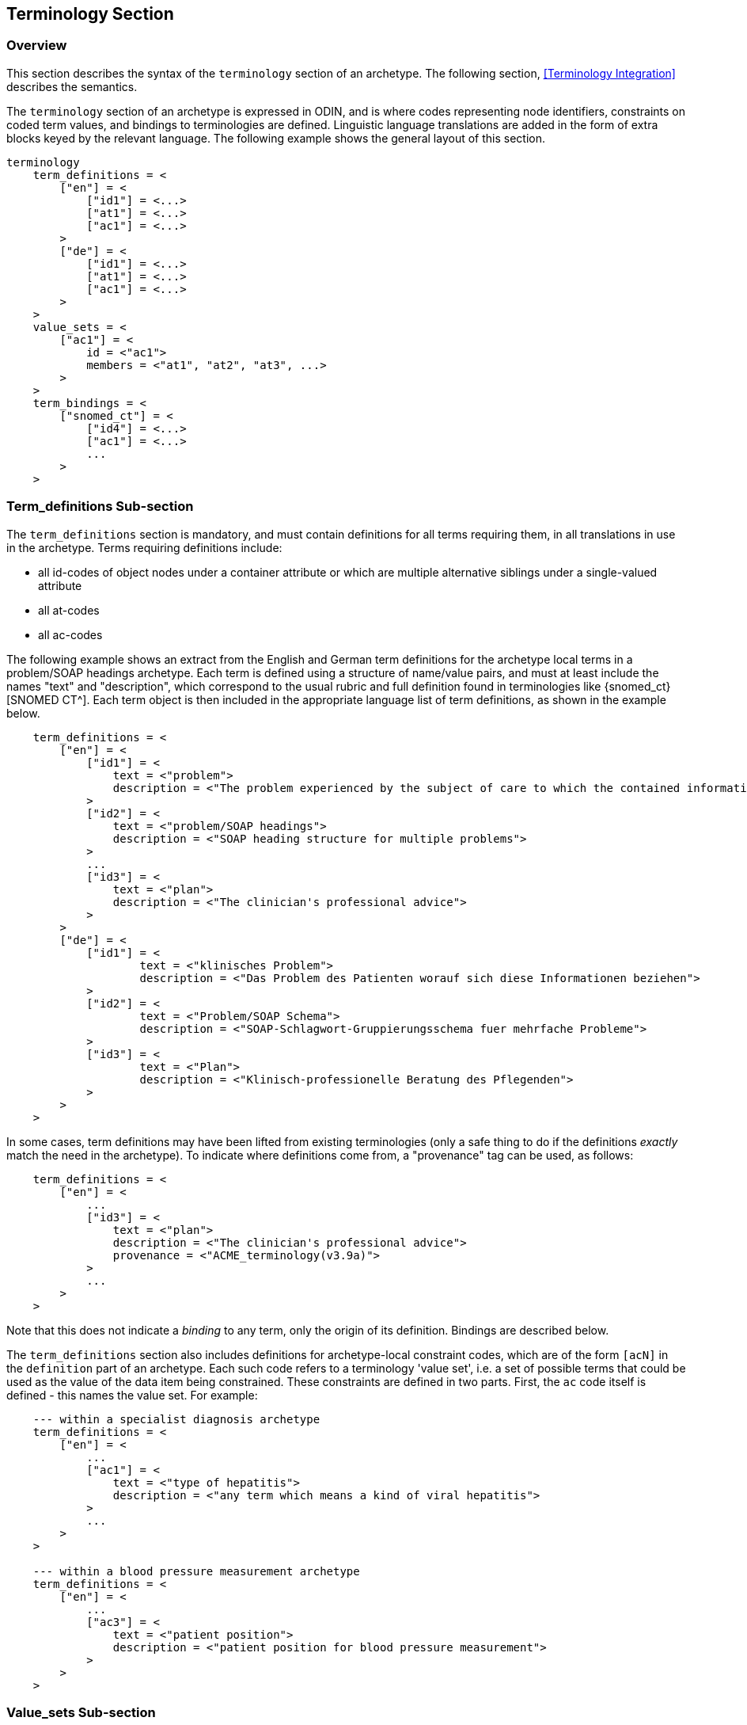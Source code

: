 == Terminology Section

=== Overview

This section describes the syntax of the `terminology` section of an archetype. The following section, <<Terminology Integration>> describes the semantics.

The `terminology` section of an archetype is expressed in ODIN, and is where codes representing node identifiers, constraints on coded term values, and bindings to terminologies are defined. Linguistic language translations are added in the form of extra blocks keyed by the relevant language. The following example shows the general layout of this section.

[source, adl]
--------
terminology 
    term_definitions = <
        ["en"] = <
            ["id1"] = <...>
            ["at1"] = <...>
            ["ac1"] = <...>
        >
        ["de"] = <
            ["id1"] = <...>
            ["at1"] = <...>
            ["ac1"] = <...>
        >
    >
    value_sets = <
        ["ac1"] = <
            id = <"ac1">
            members = <"at1", "at2", "at3", ...>            
        >
    >
    term_bindings = <
        ["snomed_ct"] = <
            ["id4"] = <...>
            ["ac1"] = <...>
            ...
        >
    >
--------

=== Term_definitions Sub-section

The `term_definitions` section is mandatory, and must contain definitions for all terms requiring them, in all translations in use in the archetype. Terms requiring definitions include:

* all id-codes of object nodes under a container attribute or which are multiple alternative siblings under a single-valued attribute
* all at-codes
* all ac-codes

The following example shows an extract from the English and German term definitions for the archetype local terms in a problem/SOAP headings archetype. Each term is defined using a structure of name/value pairs, and must at least include the names "text" and "description", which correspond to the usual rubric and full definition found in terminologies like {snomed_ct}[SNOMED CT^]. Each term object is then included in the appropriate language list of term definitions, as shown in the example below.

[source, odin]
--------
    term_definitions = <
        ["en"] = <
            ["id1"] = <
                text = <"problem">
                description = <"The problem experienced by the subject of care to which the contained information relates">
            >
            ["id2"] = <
                text = <"problem/SOAP headings"> 
                description = <"SOAP heading structure for multiple problems">
            >
            ... 
            ["id3"] = <
                text = <"plan">
                description = <"The clinician's professional advice">
            >
        >
        ["de"] = <
            ["id1"] = <
                    text = <"klinisches Problem">
                    description = <"Das Problem des Patienten worauf sich diese Informationen beziehen">
            >
            ["id2"] = <
                    text = <"Problem/SOAP Schema"> 
                    description = <"SOAP-Schlagwort-Gruppierungsschema fuer mehrfache Probleme">
            >
            ["id3"] = <
                    text = <"Plan">
                    description = <"Klinisch-professionelle Beratung des Pflegenden">
            >
        >
    >
--------

In some cases, term definitions may have been lifted from existing terminologies (only a safe thing to do if the definitions _exactly_ match the need in the archetype). To indicate where definitions come from, a "provenance" tag can be used, as follows:

[source, odin]
----
    term_definitions = <
        ["en"] = <
            ...
            ["id3"] = <
                text = <"plan">
                description = <"The clinician's professional advice">
                provenance = <"ACME_terminology(v3.9a)"> 
            >
            ...
        >
    >
----

Note that this does not indicate a _binding_ to any term, only the origin of its definition. Bindings are described below. 

The `term_definitions` section also includes definitions for archetype-local constraint codes, which are of the form `[acN]` in the `definition` part of an archetype. Each such code refers to a terminology 'value set', i.e. a set of possible terms that could be used as the value of the data item being constrained. These constraints are defined in two parts. First, the `ac` code itself is defined - this names the value set. For example:

[source, odin]
--------
    --- within a specialist diagnosis archetype
    term_definitions = <
        ["en"] = <
            ...
            ["ac1"] = <
                text = <"type of hepatitis">
                description = <"any term which means a kind of viral hepatitis">
            >
            ...
        >
    >
    
    --- within a blood pressure measurement archetype
    term_definitions = <
        ["en"] = <
            ...
            ["ac3"] = <
                text = <"patient position">
                description = <"patient position for blood pressure measurement">
            >
        >
    >
--------

=== Value_sets Sub-section

The second part is the value set contents. This can be defined either as an 'internal' value set consisting of at-codes, or else as being a value set defined in an external terminology and referenced via a binding. An internal value set is defined using an entry in the `value_sets` sub-section for the `ac` code, containing a list of at-code member values. Each of those members must have its own definition in the `term_definitions` section. The following shows the structures required.

[source, adl]
--------
terminology 
    term_definitions = <
        ["en"] = <
            ["ac1"] = <...>
            ["at1"] = <...>
            ["at2"] = <...>
            ["at3"] = <...>
        >
    >
    value_sets = <
        ["ac1"] = <
            id = <"ac1">
            members = <"at1", "at2", "at3", ...>            
        >
    >
--------

=== Term_bindings Sub-section

A value set and/or its constituent terms may also have 'bindings' to externally defined terms and values sets. Object node id-codes may also have bindings, establishing external codings for the names of elements in an archetype. Binding is achieved in the `term_bindings` sub-section. Bindings are grouped under the target terminology they relate to, and each one consists of a key and a target. There are variations of each.

Keys can be any one of:

* for id-coded object nodes:
** just the id-code, e.g. `id4`;
** an object node  absolute path terminating in an id-code, e.g. `"/data[id2]/events[id3]/data[id1]/item[id4]"`;
* an at-code;
* an ac-code.

Binding targets are expressed as URIs that follow the model for {snomed_uris}[terminology URIs published by IHTSDO] or a similar model, in the case of terminologies other than {snomed_ct}[SNOMED CT^]. Because URIs are native types in ADL/ODIN, they do not need quotes.

Bindings may be defined for a given set of terms for more than one terminology, enabling the different bindings to be used in different contexts, e.g. hospital deployment versus aged care.

The following is an extract from a https://github.com/openEHR/adl-archetypes/blob/master/ADL2-reference/features/terminology/term_bindings/openEHR-EHR-OBSERVATION.term_bindings_paths_use_refs.v1.adls[test archetype^] based on the openEHR Apgar archetype, showing the different types of bindings:

[source, odin]
--------
    --
    -- Derived from openEHR-EHR-OBSERVATION.term_bindings_paths_use_refs.v1.adls
    --
    term_definitions = <
        ["en"] = <
            ["id1"] = <
                text = <"Apgar score">
                description = <"Clinical score derived from assessment of respiratory effort, heart rate, reflex irritability, muscle_tone tone and skin skin_colour.">
            >
            ["id4"] = <
                text = <"1 minute">
                description = <"Apgar score 1 minute after birth.">
            >
            ["id6"] = <
                text = <"Heart Rate">
                description = <"Recording of the infant's heart rate.">
            >
            ["id26"] = <
                text = <"Total">
                description = <"The sum of the 5 ordinal scores for each component parameter.">
            >
            ...
            ["at7"] = <
                text = <"Absent">
                description = <"No heart beat is seen, felt or heard.">
            >
            ...
        >
    >
    
    term_bindings = <
        ["snomed_ct"] = <
            ["/data[id3]/events[id4]/data[id2]/items[id26]"] = <http://snomedct.info/id/169895004> -- Apgar score at 1 minute
            ["id26"] = <http://snomedct.info/id/249228009> -- Total Apgar score (observable entity)
        >
        ["loinc"] = <
            ["/data[id3]/events[id4]"] = <http://loinc.org/id/48334-7>   -- 1-minute Apgar panel
            ["/data[id3]/events[id4]/data[id2]/items[id6]"] = <http://loinc.org/id/32407-9> -- 1 minute Apgar Heart rate
            ["at7"] = <http://loinc.org/id/LA6716-0>  -- No heart rate   
            ...
        >
        ["umls"] = <
            ["id1"] = <http://umls.nlm.edu/id/C124305> -- apgar result
            ["id6"] = <http://umls.nlm.edu/id/C234305> -- cardiac score
        >
    >
--------

The reason for code and path keys for id-codes is to enable two types of id-code bindings. A binding to a simple code such as `id26|Total|`, above, means that the bound term (referred to by the URI `http://snomedct.info/id/249228009`) has a context-independent correlation to the id-code. However, a 'pre-coordinated' code such as {snomed_ct}[SNOMED CT^] `169895004|Apgar score at 1 minute|` cannot be bound just to `id26|Total|`, but rather to the node representing the 1-minute total, i.e. at the path `/data[id3]/events[id4|1 minute|]/data[id2]/items[id26]`. Such paths can be considered as equivalent to a 'post-coordinated' code, and thus the binding establishes a correspondence between an internal post-coordination and an external pre-coordinated code.

In the example shown below, the `id4` code identifies a 'temperature' node in an archetype, and the codes `id3`, `id5`, `id6` etc correspond to various times such as 'any', '1-hour average', '1-hour maximum' and so on. Some terminologies (notably {loinc}[LOINC^], the laboratory terminology in this example) define pre-coordinated codes, such as '1 hour body temperature'; these clearly correspond not to single codes such as `id4` in the archetype, but to whole paths.

[source, odin]
--------
    term_bindings = < 
        ["LNC205"] = <   -- LNC205 is a namespace corresponding to LOINC 205
            ["/data[id2]/events[id3]/data[id1]/item[id4]"] = <http://loinc.org/id/8310-5>
            ["/data[id2]/events[id5]/data[id1]/item[id4]"] = <http://loinc.org/id/8321-2>
            ["/data[id2]/events[id6]/data[id1]/item[id4]"] = <http://loinc.org/id/8311-3>
        >
    >
--------

Bindings to external value sets are also included in the bindings section, also as URIs:

[source, odin]
--------
    term_bindings = < 
        ["snomed_ct"]    = <         
            ["ac1"] = <http://snomed.info/id/123456789>
            ["ac2"] = <http://snomed.info/id/987654321>
        >
    >
--------

In this example, each local constraint code is formally defined to refer to a value set whose identifier is known in the {snomed_ct}[SNOMED CT^] terminology.

The next section describes the semantics of term constraining, value sets and binding in some detail.

=== Deprecated Terminology Section Features

==== At-codes as identifiers

In ADL 2, at-codes are used only as code values, not node identifiers. Id-codes are used for the latter purpose. This provides a clear separation between node 'names' and node 'values', for the kind of nodes whose values are coded terms.

==== Terminologies_available sub-section

In ADL 1.4, a `terminologies_available` header statement was required to identify all terminologies for which `term_bindings` sections have been written. For example:

----
    terminologies_available = <"snomed_ct", "loinc">
----

This is no longer required. In archetypes that have it, it is ignored, and should not be included in ADL 2 or later syntax output serialisation.

==== Separated definitions and bindings sub-sections

In ADL 1.4, there were two separate definitions sections, `term_definitions` and `constraint_definitions`, used to defined `at` and `ac` codes respectively. In ADL 2, these are merged into one `term_definitions` section, containing the definitions for `id`, `at` and `ac` codes. Similarly there were bindings sections, `term_bindings ` and `constraint_bindings`. These have been merged into one `term_bindings` section.

==== Term_definitions Structure

The following shows the structure of the terminology section used in ADL 1.4 archetypes. The extra `items` attribute notes are removed by ADL 2 tools, and should be considered deprecated.

[source, odin]
--------
    term_definitions = <
        ["en"] = <
            items = <
                ["at0001"] = <...>
                ["at0002"] = <...>
            >
        >
    >
--------
